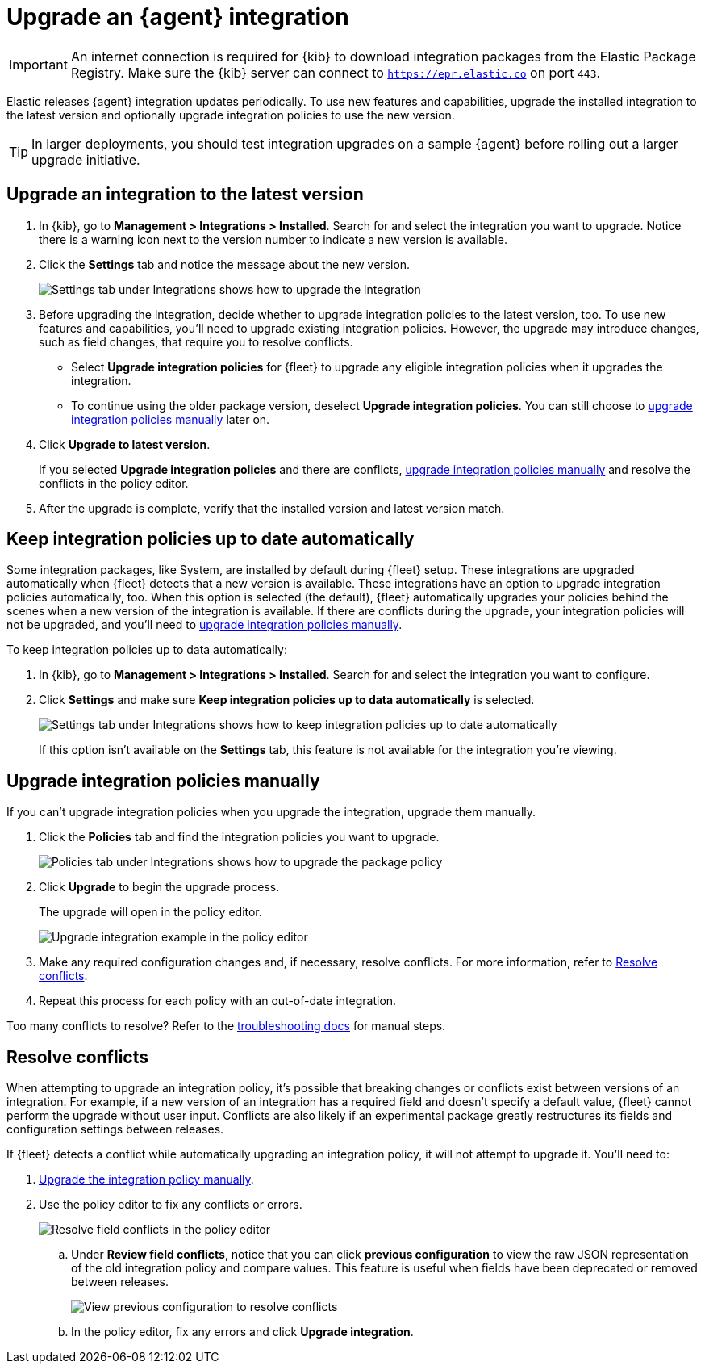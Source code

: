 [[upgrade-integration]]
= Upgrade an {agent} integration

IMPORTANT: An internet connection is required for {kib} to download integration
packages from the Elastic Package Registry. Make sure the {kib} server can
connect to `https://epr.elastic.co` on port `443`.

Elastic releases {agent} integration updates periodically. To use new features
and capabilities, upgrade the installed integration to the latest version and
optionally upgrade integration policies to use the new version.

TIP: In larger deployments, you should test integration upgrades on a sample
{agent} before rolling out a larger upgrade initiative.

[discrete]
[[upgrade-integration-to-latest-version]]
== Upgrade an integration to the latest version

. In {kib}, go to *Management > Integrations > Installed*. Search for and select
the integration you want to upgrade. Notice there is a warning icon next to the
version number to indicate a new version is available.

. Click the *Settings* tab and notice the message about the new version.
+
[role="screenshot"]
image::images/upgrade-integration.png[Settings tab under Integrations shows how to upgrade the integration]

. Before upgrading the integration, decide whether to upgrade integration
policies to the latest version, too. To use new features and capabilities,
you'll need to upgrade existing integration policies. However, the upgrade may
introduce changes, such as field changes, that require you to resolve conflicts.
+
--
* Select *Upgrade integration policies* for {fleet} to upgrade any eligible
integration policies when it upgrades the integration.

* To continue using the older package version, deselect
*Upgrade integration policies*. You can still choose to
<<upgrade-integration-policies-manually,upgrade integration policies manually>>
later on.
--

. Click *Upgrade to latest version*.
+
If you selected *Upgrade integration policies* and there are conflicts,
<<upgrade-integration-policies-manually,upgrade integration policies manually>>
and resolve the conflicts in the policy editor.

. After the upgrade is complete, verify that the installed version and latest
version match.

[discrete]
[[upgrade-integration-policies-automatically]]
== Keep integration policies up to date automatically

Some integration packages, like System, are installed by default during {fleet}
setup. These integrations are upgraded automatically when {fleet} detects that a
new version is available. These integrations have an option to upgrade
integration policies automatically, too. When this option is selected (the
default), {fleet} automatically upgrades your policies behind the scenes when a
new version of the integration is available. If there are conflicts during the
upgrade, your integration policies will not be upgraded, and you'll need to
<<upgrade-integration-policies-manually,upgrade integration policies manually>>.

To keep integration policies up to data automatically:

. In {kib}, go to *Management > Integrations > Installed*. Search for and select
the integration you want to configure.

. Click *Settings* and make sure
*Keep integration policies up to data automatically* is selected. 
+
[role="screenshot"]
image::images/upgrade-integration-policies-automatically.png[Settings tab under Integrations shows how to keep integration policies up to date automatically]
+
If this option isn't available on the *Settings* tab, this feature is not
available for the integration you're viewing.


[discrete]
[[upgrade-integration-policies-manually]]
== Upgrade integration policies manually

If you can't upgrade integration policies when you upgrade the integration,
upgrade them manually.

. Click the *Policies* tab and find the integration policies you want to
upgrade.
+
[role="screenshot"]
image::images/upgrade-package-policy.png[Policies tab under Integrations shows how to upgrade the package policy]

. Click *Upgrade* to begin the upgrade process.
+
The upgrade will open in the policy editor.
+
[role="screenshot"]
image::images/upgrade-policy-editor.png[Upgrade integration example in the policy editor]

. Make any required configuration changes and, if necessary, resolve conflicts.
For more information, refer to <<resolve-conflicts>>.

. Repeat this process for each policy with an out-of-date integration.

Too many conflicts to resolve? Refer to the 
<<upgrading-integration-too-many-conflicts,troubleshooting docs>> for manual
steps.

[discrete]
[[resolve-conflicts]]
== Resolve conflicts

When attempting to upgrade an integration policy, it's possible that
breaking changes or conflicts exist between versions of an integration. For
example, if a new version of an integration has a required field and doesn't
specify a default value, {fleet} cannot perform the upgrade without user input.
Conflicts are also likely if an experimental package greatly restructures its
fields and configuration settings between releases.

If {fleet} detects a conflict while automatically upgrading an integration
policy, it will not attempt to upgrade it. You'll need to:

. <<upgrade-integration-policies-manually,Upgrade the integration policy manually>>.

. Use the policy editor to fix any conflicts or errors.
+
[role="screenshot"]
image::images/upgrade-resolve-conflicts.png[Resolve field conflicts in the policy editor]

.. Under *Review field conflicts*, notice that you can click
*previous configuration*  to view the raw JSON representation of the old
integration policy and compare values. This feature is useful when fields have
been deprecated or removed between releases.
+
[role="screenshot"]
image::images/upgrade-view-previous-config.png[View previous configuration to resolve conflicts]

.. In the policy editor, fix any errors and click *Upgrade integration*.
